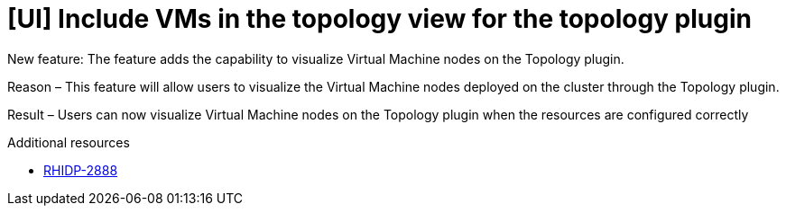 [id="feature-rhidp-2888"]
= [UI] Include VMs in the topology view for the topology plugin

New feature: The feature adds the capability to visualize Virtual Machine nodes on the Topology plugin.

Reason – This feature will allow users to visualize the Virtual Machine nodes deployed on the cluster through the Topology plugin.

Result – Users can now visualize Virtual Machine nodes on the Topology plugin when the resources are configured correctly


.Additional resources
* link:https://issues.redhat.com/browse/RHIDP-2888[RHIDP-2888]
